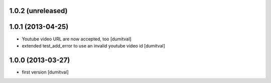 1.0.2 (unreleased)
------------------

1.0.1 (2013-04-25)
------------------
* Youtube video URL are now accepted, too [dumitval]
* extended test_add_error to use an invalid youtube video id [dumitval]

1.0.0 (2013-03-27)
------------------
* first version [dumitval]
